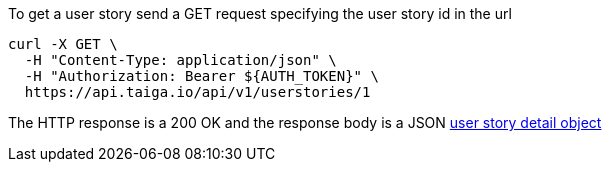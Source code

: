 To get a user story send a GET request specifying the user story id in the url

[source,bash]
----
curl -X GET \
  -H "Content-Type: application/json" \
  -H "Authorization: Bearer ${AUTH_TOKEN}" \
  https://api.taiga.io/api/v1/userstories/1
----

The HTTP response is a 200 OK and the response body is a JSON link:#object-userstory-detail[user story detail object]
